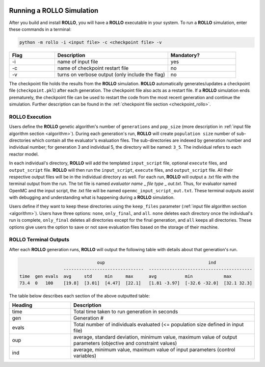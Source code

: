 .. _run_rollo:

.. image:: ../pics/rollo-logo.png
  :width: 450
  :alt: rollo-logo

==========================
Running a ROLLO Simulation
==========================

After you build and install **ROLLO**, you will have a **ROLLO** executable in your 
system. 
To run a **ROLLO** simulation, enter these commands in a terminal:  

.. code-block:: sh
  
  python -m rollo -i <input file> -c <checkpoint file> -v
  
.. list-table::
   :widths: 10 25 15
   :header-rows: 1

   * - Flag
     - Description
     - Mandatory?
   * - -i
     - name of input file
     - yes
   * - -c
     - name of checkpoint restart file
     - no
   * - -v
     - turns on verbose output (only include the flag)
     - no 
     
The checkpoint file holds the results from the **ROLLO** simulation. 
**ROLLO** automatically generates/updates a checkpoint file (``checkpoint.pkl``)
after each generation. 
The checkpoint file also acts as a restart file.
If a **ROLLO** simulation ends prematurely, the checkpoint 
file can be used to restart the code from the most recent generation and 
continue the simulation. Further description can be found in the
:ref:`checkpoint file section <checkpoint_rollo>`.

ROLLO Execution
===============
Users define the **ROLLO** genetic algorithm's number of ``generations`` and 
``pop_size`` (more description in :ref:`input file algorithm section 
<algorithm>`).
During each generation's run, **ROLLO** will create ``population size`` number of 
sub-directories which contain all the evaluator's evaluation files. 
The sub-directories are indexed by generation number and individual number; 
for generation 3 and individual 5, the directory will be named: ``3_5``. 
The individual refers to each reactor model. 

In each individual's directory, **ROLLO** will add the templated ``input_script`` 
file, optional ``execute`` files, and ``output_script`` file. 
**ROLLO** will then run the ``input_script``, ``execute`` files, and 
``output_script`` file. 
All their respective output files will be in the individual directory as well. 
For each run, **ROLLO** will output a .txt file with the terminal output from the run. 
The txt file is named `evaluator name` _ `file type` _ `out.txt`. Thus, for evaluator 
named OpenMC and the input script, the .txt file will be named 
``openmc_input_script_out.txt``.
These terminal outputs assist with debugging and understanding what is happening 
during a **ROLLO** simulation. 

Users define if they want to keep these directories using the ``keep_files`` 
parameter (:ref:`input file algorithm section <algorithm>`).
Users have three options: ``none``, ``only_final``, and ``all``. 
``none`` deletes each directory once the individual's run is complete, 
``only_final`` deletes all directories except for the final generation, and 
``all`` keeps all directories. 
These options give users the option to save or not save evaluation files based on 
the storage of their machine. 

ROLLO Terminal Outputs 
======================
After each **ROLLO** generation runs, **ROLLO** will output the following table with details about 
that generation's run. 

.. code-block:: sh

                                oup                             	   ind                                           
                   -------------------------------  ----------------------------------------
  time  gen evals  avg     std     min     max      avg           min            max                      
  73.4  0   100    [19.8]  [3.01]  [4.47]  [22.1]   [1.81 -3.97]  [-32.6 -32.0]  [32.1 32.3]

The table below describes each section of the above outputted table: 

.. list-table::
   :widths: 25 75
   :header-rows: 1

   * - Heading
     - Description
   * - time
     - Total time taken to run generation in seconds 
   * - gen
     - Generation #    
   * - evals
     - Total number of individuals evaluated (<= population size defined in input file) 
   * - oup 
     - average, standard deviation, minimum value, maximum value of output parameters (objective and constraint values)
   * - ind 
     - average, minimum value, maximum value of input parameters (control variables)